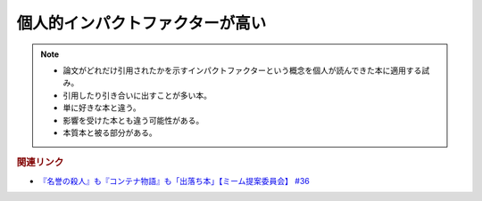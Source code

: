 個人的インパクトファクターが高い
=======================================
.. note:: 
  * 論文がどれだけ引用されたかを示すインパクトファクターという概念を個人が読んできた本に適用する試み。
  * 引用したり引き合いに出すことが多い本。
  * 単に好きな本と違う。
  * 影響を受けた本とも違う可能性がある。
  * 本質本と被る部分がある。

.. rubric:: 関連リンク
* `『名誉の殺人』も『コンテナ物語』も「出落ち本」【ミーム提案委員会】 #36`_


.. _『名誉の殺人』も『コンテナ物語』も「出落ち本」【ミーム提案委員会】 #36: https://www.youtube.com/watch?v=s57oEdVH9T4
